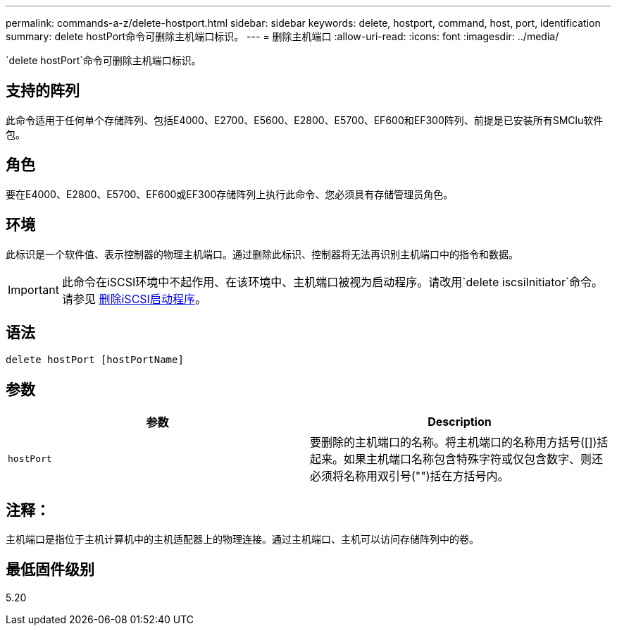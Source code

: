---
permalink: commands-a-z/delete-hostport.html 
sidebar: sidebar 
keywords: delete, hostport, command, host, port, identification 
summary: delete hostPort命令可删除主机端口标识。 
---
= 删除主机端口
:allow-uri-read: 
:icons: font
:imagesdir: ../media/


[role="lead"]
`delete hostPort`命令可删除主机端口标识。



== 支持的阵列

此命令适用于任何单个存储阵列、包括E4000、E2700、E5600、E2800、E5700、EF600和EF300阵列、前提是已安装所有SMClu软件包。



== 角色

要在E4000、E2800、E5700、EF600或EF300存储阵列上执行此命令、您必须具有存储管理员角色。



== 环境

此标识是一个软件值、表示控制器的物理主机端口。通过删除此标识、控制器将无法再识别主机端口中的指令和数据。

[IMPORTANT]
====
此命令在iSCSI环境中不起作用、在该环境中、主机端口被视为启动程序。请改用`delete iscsiInitiator`命令。请参见 xref:delete-iscsiinitiator.adoc[删除iSCSI启动程序]。

====


== 语法

[source, cli]
----
delete hostPort [hostPortName]
----


== 参数

[cols="2*"]
|===
| 参数 | Description 


 a| 
`hostPort`
 a| 
要删除的主机端口的名称。将主机端口的名称用方括号([])括起来。如果主机端口名称包含特殊字符或仅包含数字、则还必须将名称用双引号("")括在方括号内。

|===


== 注释：

主机端口是指位于主机计算机中的主机适配器上的物理连接。通过主机端口、主机可以访问存储阵列中的卷。



== 最低固件级别

5.20

